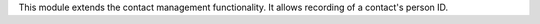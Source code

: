 This module extends the contact management functionality. It allows recording
of a contact's person ID.
